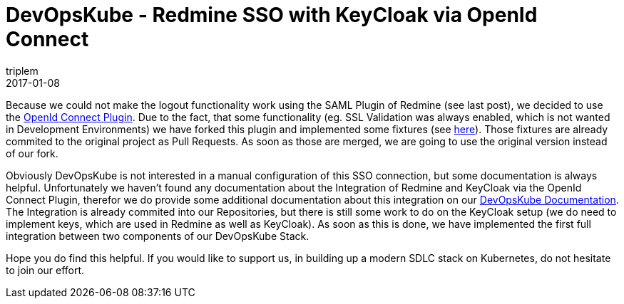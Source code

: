 = DevOpsKube - Redmine SSO with KeyCloak via OpenId Connect
triplem
2017-01-08
:jbake-type: post
:jbake-status: published
:jbake-tags: Linux, Build Management

Because we could not make the logout functionality work using the SAML Plugin of Redmine (see last post), we decided to use the https://bitbucket.org/intelimina/redmine_openid_connect[OpenId Connect Plugin]. Due to the fact, that some functionality (eg. SSL Validation was always enabled, which is not wanted in Development Environments) we have forked this plugin and implemented some fixtures (see https://bitbucket.org/triplem74/redmine_openid_connect[here]). Those fixtures are already commited to the original project as Pull Requests. As soon as those are merged, we are going to use the original version instead of our fork.

Obviously DevOpsKube is not interested in a manual configuration of this SSO connection, but some documentation is always helpful. Unfortunately we haven't found any documentation about the Integration of Redmine and KeyCloak via the OpenId Connect Plugin, therefor we do provide some additional documentation about this integration on our http://devopsku.be/setup/redmine_keycloak/[DevOpsKube Documentation]. The Integration is already commited into our Repositories, but there is still some work to do on the KeyCloak setup (we do need to implement keys, which are used in Redmine as well as KeyCloak). As soon as this is done, we have implemented the first full integration between two components of our DevOpsKube Stack.

Hope you do find this helpful. If you would like to support us, in building up a modern SDLC stack on Kubernetes, do not hesitate to join our effort.